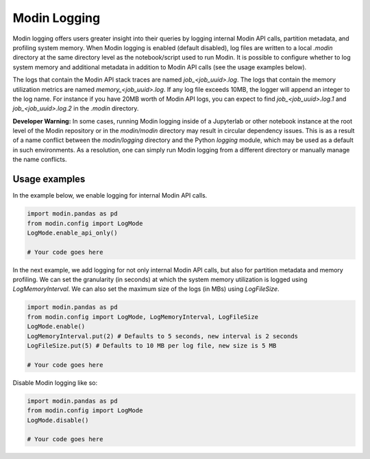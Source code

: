 Modin Logging
=============

Modin logging offers users greater insight into their queries by logging internal Modin API calls, partition metadata, 
and profiling system memory. When Modin logging is enabled (default disabled), log files are written to a local `.modin` directory at the same
directory level as the notebook/script used to run Modin. It is possible to configure whether to log system memory and additional metadata 
in addition to Modin API calls (see the usage examples below).

The logs that contain the Modin API stack traces are named `job_<job_uuid>.log`. The logs that contain the memory utilization metrics are 
named `memory_<job_uuid>.log`. If any log file exceeds 10MB, the logger will append an integer to the log name. For instance if you have 
20MB worth of Modin API logs, you can expect to find `job_<job_uuid>.log.1` and `job_<job_uuid>.log.2` in the `.modin` directory.

**Developer Warning:** In some cases, running Modin logging inside of a Jupyterlab or other notebook instance at the root level of the Modin 
repository or in the `modin/modin` directory may result in circular dependency issues. This is as a result of a name conflict between the 
`modin/logging` directory and the Python `logging` module, which may be used as a default in such environments. As a resolution, one can simply
run Modin logging from a different directory or manually manage the name conflicts.

Usage examples
--------------

In the example below, we enable logging for internal Modin API calls. 

.. code-block:: python

  import modin.pandas as pd
  from modin.config import LogMode
  LogMode.enable_api_only()

  # Your code goes here

In the next example, we add logging for not only internal Modin API calls, but also for partition metadata and memory profiling.
We can set the granularity (in seconds) at which the system memory utilization is logged using `LogMemoryInterval`. 
We can also set the maximum size of the logs (in MBs) using `LogFileSize`. 

.. code-block:: python

  import modin.pandas as pd
  from modin.config import LogMode, LogMemoryInterval, LogFileSize 
  LogMode.enable()
  LogMemoryInterval.put(2) # Defaults to 5 seconds, new interval is 2 seconds
  LogFileSize.put(5) # Defaults to 10 MB per log file, new size is 5 MB 

  # Your code goes here

Disable Modin logging like so:

.. code-block:: python

  import modin.pandas as pd
  from modin.config import LogMode
  LogMode.disable()

  # Your code goes here
